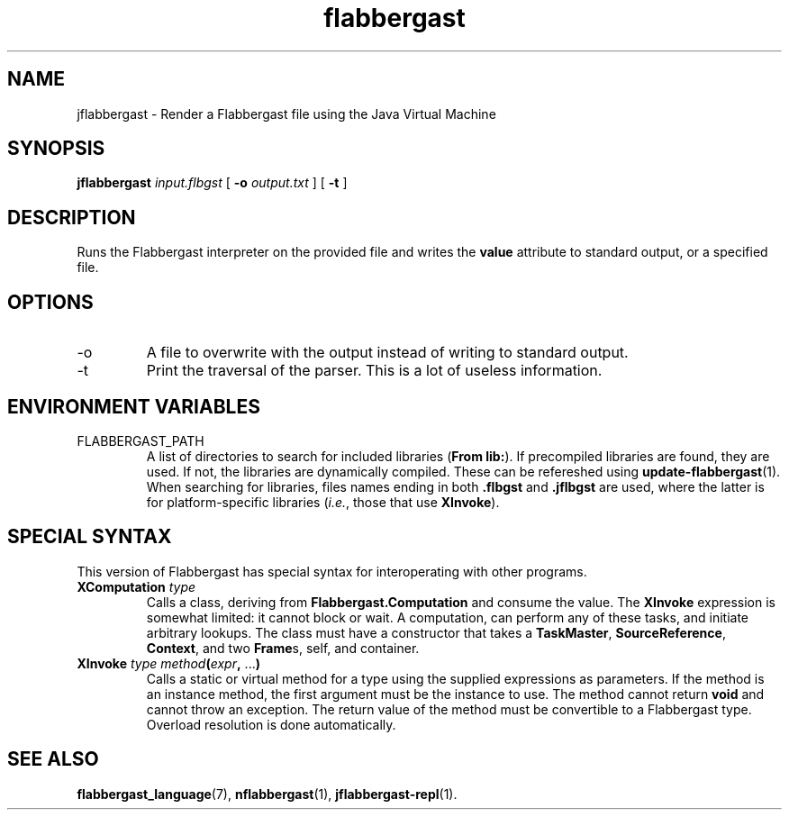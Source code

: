 .\" Authors: Andre Masella
.TH flabbergast 1 "April 2015" "0.0" "USER COMMANDS"
.SH NAME 
jflabbergast \- Render a Flabbergast file using the Java Virtual Machine
.SH SYNOPSIS
.B jflabbergast
.I input.flbgst
[
.B \-o
.I output.txt
] [
.B \-t 
]
.SH DESCRIPTION
Runs the Flabbergast interpreter on the provided file and writes the \fBvalue\fR attribute to standard output, or a specified file.

.SH OPTIONS
.TP
\-o
A file to overwrite with the output instead of writing to standard output.
.TP
\-t
Print the traversal of the parser. This is a lot of useless information.
.SH ENVIRONMENT VARIABLES
.TP
FLABBERGAST_PATH
A list of directories to search for included libraries (\fBFrom lib:\fR). If precompiled libraries are found, they are used. If not, the libraries are dynamically compiled. These can be refereshed using
.BR update-flabbergast (1).
When searching for libraries, files names ending in both \fB.flbgst\fR and \fB.jflbgst\fR are used, where the latter is for platform-specific libraries (\fIi.e.\fR, those that use \fBXInvoke\fR).
.SH SPECIAL SYNTAX
This version of Flabbergast has special syntax for interoperating with other programs.

.TP
\fBXComputation\fR \fItype\fR
Calls a class, deriving from \fBFlabbergast.Computation\fR and consume the value. The \fBXInvoke\fR expression is somewhat limited: it cannot block or wait. A computation, can perform any of these tasks, and initiate arbitrary lookups. The class must have a constructor that takes a \fBTaskMaster\fR, \fBSourceReference\fR, \fBContext\fR, and two \fBFrame\fRs, self, and container.

.TP
\fBXInvoke\fR \fItype method\fB(\fIexpr\fB, \fR...\fB)\fR
Calls a static or virtual method for a type using the supplied expressions as parameters. If the method is an instance method, the first argument must be the instance to use. The method cannot return \fBvoid\fR and cannot throw an exception. The return value of the method must be convertible to a Flabbergast type. Overload resolution is done automatically.


.SH SEE ALSO
.BR flabbergast_language (7),
.BR nflabbergast (1),
.BR jflabbergast-repl (1).
